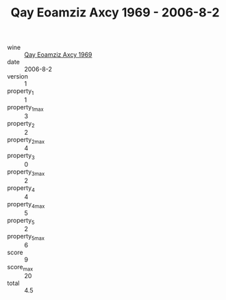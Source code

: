 :PROPERTIES:
:ID:                     0dfbf185-6eac-4c87-bd96-a9845aa1e089
:END:
#+TITLE: Qay Eoamziz Axcy 1969 - 2006-8-2

- wine :: [[id:036bc6e1-b445-4e62-bcdc-24e7502c0c60][Qay Eoamziz Axcy 1969]]
- date :: 2006-8-2
- version :: 1
- property_1 :: 1
- property_1_max :: 3
- property_2 :: 2
- property_2_max :: 4
- property_3 :: 0
- property_3_max :: 2
- property_4 :: 4
- property_4_max :: 5
- property_5 :: 2
- property_5_max :: 6
- score :: 9
- score_max :: 20
- total :: 4.5


